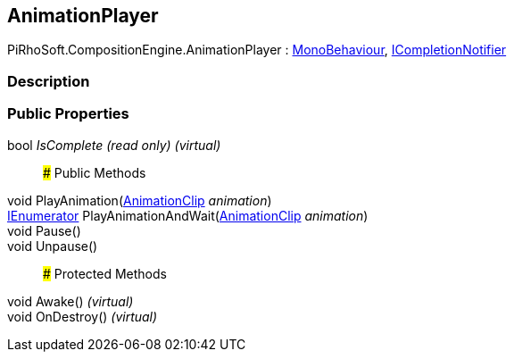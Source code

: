 [#reference/animation-player]

## AnimationPlayer

PiRhoSoft.CompositionEngine.AnimationPlayer : https://docs.unity3d.com/ScriptReference/MonoBehaviour.html[MonoBehaviour^], <<reference/i-completion-notifier.html,ICompletionNotifier>>

### Description

### Public Properties

bool _IsComplete_ _(read only)_ _(virtual)_::

### Public Methods

void PlayAnimation(https://docs.unity3d.com/ScriptReference/AnimationClip.html[AnimationClip^] _animation_)::

https://docs.microsoft.com/en-us/dotnet/api/System.Collections.IEnumerator[IEnumerator^] PlayAnimationAndWait(https://docs.unity3d.com/ScriptReference/AnimationClip.html[AnimationClip^] _animation_)::

void Pause()::

void Unpause()::

### Protected Methods

void Awake() _(virtual)_::

void OnDestroy() _(virtual)_::